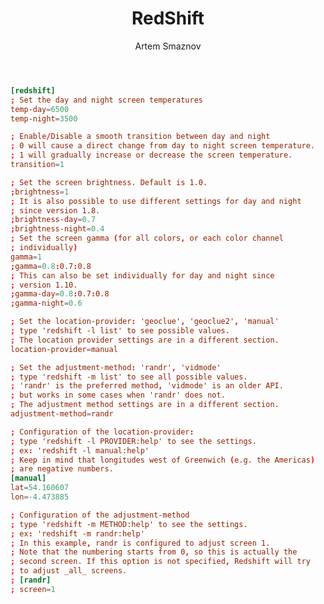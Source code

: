 #+TITLE: RedShift
#+AUTHOR: Artem Smaznov
#+DESCRIPTION: Redshift adjusts the color temperature of your screen according to your surroundings
#+STARTUP: overview
#+PROPERTY: header-args :tangle ~/.config/redshift/redshift.conf

#+begin_src conf
[redshift]
; Set the day and night screen temperatures
temp-day=6500
temp-night=3500

; Enable/Disable a smooth transition between day and night
; 0 will cause a direct change from day to night screen temperature.
; 1 will gradually increase or decrease the screen temperature.
transition=1

; Set the screen brightness. Default is 1.0.
;brightness=1
; It is also possible to use different settings for day and night
; since version 1.8.
;brightness-day=0.7
;brightness-night=0.4
; Set the screen gamma (for all colors, or each color channel
; individually)
gamma=1
;gamma=0.8:0.7:0.8
; This can also be set individually for day and night since
; version 1.10.
;gamma-day=0.8:0.7:0.8
;gamma-night=0.6

; Set the location-provider: 'geoclue', 'geoclue2', 'manual'
; type 'redshift -l list' to see possible values.
; The location provider settings are in a different section.
location-provider=manual

; Set the adjustment-method: 'randr', 'vidmode'
; type 'redshift -m list' to see all possible values.
; 'randr' is the preferred method, 'vidmode' is an older API.
; but works in some cases when 'randr' does not.
; The adjustment method settings are in a different section.
adjustment-method=randr

; Configuration of the location-provider:
; type 'redshift -l PROVIDER:help' to see the settings.
; ex: 'redshift -l manual:help'
; Keep in mind that longitudes west of Greenwich (e.g. the Americas)
; are negative numbers.
[manual]
lat=54.160607
lon=-4.473885

; Configuration of the adjustment-method
; type 'redshift -m METHOD:help' to see the settings.
; ex: 'redshift -m randr:help'
; In this example, randr is configured to adjust screen 1.
; Note that the numbering starts from 0, so this is actually the
; second screen. If this option is not specified, Redshift will try
; to adjust _all_ screens.
; [randr]
; screen=1
#+end_src
